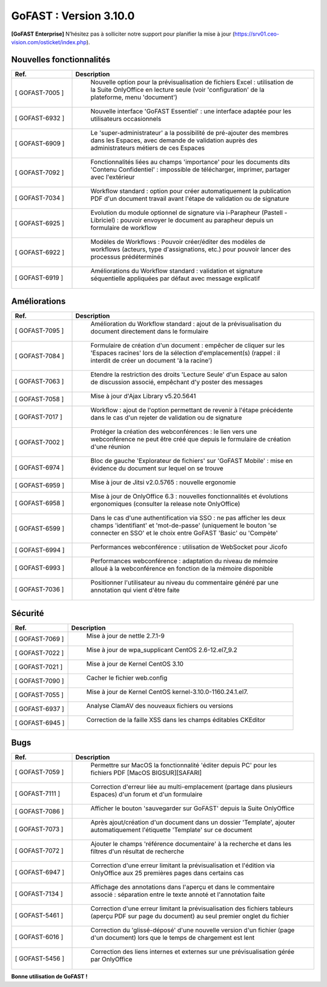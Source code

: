 ********************************************
GoFAST :  Version 3.10.0
********************************************

**[GoFAST Enterprise]** N’hésitez pas à solliciter notre support pour planifier la mise à jour (https://srv01.ceo-vision.com/osticket/index.php).


Nouvelles fonctionnalités 
*****************************
.. csv-table::
   :header: "Ref.", "Description"
   :widths: 10, 40   

   "[	GOFAST-7005 	]", "	Nouvelle option pour la prévisualisation de fichiers Excel : utilisation de la Suite OnlyOffice en lecture seule (voir 'configuration' de la plateforme, menu 'document') 	"
   "[	GOFAST-6932 	]", "	Nouvelle interface 'GoFAST Essentiel' : une interface adaptée pour les utilisateurs occasionnels "
   "[	GOFAST-6909 	]", "	Le 'super-administrateur' a la possibilité de pré-ajouter des membres dans les Espaces, avec demande de validation auprès des administrateurs métiers de ces Espaces	"
   "[	GOFAST-7092 	]", "	Fonctionnalités liées au champs 'importance' pour les documents dits 'Contenu Confidentiel' : impossible de télécharger, imprimer, partager avec l'extérieur	"
   "[	GOFAST-7034 	]", "	Workflow standard : option pour créer automatiquement la publication PDF d'un document travail avant l'étape de validation ou de signature	"
   "[	GOFAST-6925 	]", "	Evolution du module optionnel de signature via i-Parapheur (Pastell - Libriciel) : pouvoir envoyer le document au parapheur depuis un formulaire de workflow	"
   "[	GOFAST-6922 	]", "	Modèles de Workflows : Pouvoir créer/éditer des modèles de workflows (acteurs, type d'assignations, etc.) pour pouvoir lancer des processus prédéterminés 	"
   "[	GOFAST-6919 	]", "	Améliorations du Workflow standard : validation et signature séquentielle appliquées par défaut avec message explicatif	"


Améliorations 
******************************
.. csv-table::  
   :header: "Ref.", "Description"
   :widths: 10, 40

   "[	GOFAST-7095 	]", "	Amélioration du Workflow standard : ajout de la prévisualisation du document directement dans le formulaire 	"
   "[	GOFAST-7084 	]", "	Formulaire de création d'un document : empêcher de cliquer sur les 'Espaces racines' lors de la sélection d'emplacement(s) (rappel : il interdit de créer un document 'à la racine')	"
   "[	GOFAST-7063 	]", "	Etendre la restriction des droits 'Lecture Seule' d'un Espace au salon de discussion associé, empêchant d'y poster des messages	"
   "[	GOFAST-7058 	]", "	Mise à jour d'Ajax Library v5.20.5641	"
   "[	GOFAST-7017 	]", "	Workflow : ajout de l'option permettant de revenir à l'étape précédente dans le cas d'un rejeter de validation ou de signature 	"
   "[	GOFAST-7002 	]", "	Protéger la création des webconférences : le lien vers une webconférence ne peut être créé que depuis le formulaire de création d'une réunion	"
   "[	GOFAST-6974 	]", "	Bloc de gauche 'Explorateur de fichiers' sur 'GoFAST Mobile' : mise en évidence du document sur lequel on se trouve 	"
   "[	GOFAST-6959 	]", "	Mise à jour de Jitsi v2.0.5765 : nouvelle ergonomie 	"
   "[	GOFAST-6958 	]", "	Mise à jour de OnlyOffice 6.3 : nouvelles fonctionnalités et évolutions ergonomiques (consulter la release note OnlyOffice) 	"
   "[	GOFAST-6599 	]", "	Dans le cas d'une authentification via SSO : ne pas afficher les deux champs 'identifiant' et 'mot-de-passe' (uniquement le bouton 'se connecter en SSO' et le choix entre GoFAST 'Basic' ou 'Compète' 	"
   "[	GOFAST-6994 	]", "	Performances webconférence : utilisation de WebSocket pour Jicofo	"
   "[	GOFAST-6993 	]", "	Performances webconférence : adaptation du niveau de mémoire alloué à la webconférence en fonction de la mémoire disponible	"
   "[	GOFAST-7036 	]", "	Positionner l'utilisateur au niveau du commentaire généré par une annotation qui vient d'être faite	"

Sécurité
**********
.. csv-table::  
   :header: "Ref.", "Description"
   :widths: 10, 40
   
   "[	GOFAST-7069 	]", "	Mise à jour de nettle 2.7.1-9	"
   "[	GOFAST-7022	]", "	Mise à jour de wpa_supplicant CentOS 2.6-12.el7_9.2	"
   "[	GOFAST-7021 	]", "	Mise à jour de Kernel CentOS 3.10	"
   "[	GOFAST-7090 	]", "	Cacher le fichier web.config	"
   "[	GOFAST-7055 	]", "	Mise à jour de Kernel CentOS kernel-3.10.0-1160.24.1.el7.	"
   "[	GOFAST-6937 	]", "	Analyse ClamAV des nouveaux fichiers ou versions	"
   "[	GOFAST-6945 	]", "	Correction de la faille XSS dans les champs éditables CKEditor	"


Bugs
**********
.. csv-table::  
   :header: "Ref.", "Description"
   :widths: 10, 40
   
   "[	GOFAST-7059 	]", "	Permettre sur MacOS la fonctionnalité 'éditer depuis PC' pour les fichiers PDF [MacOS BIGSUR][SAFARI] 	"
   "[	GOFAST-7111	]", "	Correction d'erreur liée au multi-emplacement (partage dans plusieurs Espaces) d'un forum et d'un formulaire	"
   "[	GOFAST-7086 	]", "	Afficher le bouton 'sauvegarder sur GoFAST' depuis la Suite OnlyOffice	"
   "[	GOFAST-7073 	]", "	Après ajout/création d'un document dans un dossier 'Template', ajouter automatiquement l'étiquette 'Template' sur ce document	"
   "[	GOFAST-7072 	]", "	Ajouter le champs 'référence documentaire' à la recherche et dans les filtres d'un résultat de recherche 	"
   "[	GOFAST-6947 	]", "	Correction d'une erreur limitant la prévisualisation et l'édition via OnlyOffice aux 25 premières pages dans certains cas	"
   "[	GOFAST-7134 	]", "	Affichage des annotations dans l'aperçu et dans le commentaire associé : séparation entre le texte annoté et l'annotation faite 	"
   "[	GOFAST-5461 	]", "	Correction d'une erreur limitant la prévisualisation des fichiers tableurs (aperçu PDF sur page du document) au seul premier onglet du fichier	"
   "[	GOFAST-6016 	]", "	Correction du 'glissé-déposé' d'une nouvelle version d'un fichier (page d'un document) lors que le temps de chargement est lent	"
   "[	GOFAST-5456 	]", "	Correction des liens internes et externes sur une prévisualisation gérée par OnlyOffice	"




**Bonne utilisation de GoFAST !**






